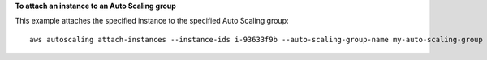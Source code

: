 **To attach an instance to an Auto Scaling group**

This example attaches the specified instance to the specified Auto Scaling group::

    aws autoscaling attach-instances --instance-ids i-93633f9b --auto-scaling-group-name my-auto-scaling-group
